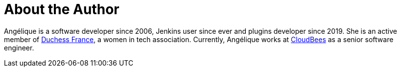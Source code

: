 = About the Author
:page-layout: author
:page-author_name: Angélique Jard (Henry)
:page-twitter: aHenryJard
:page-github: aHenryJard
:page-authoravatar: /site/avatars/ajard.jpg
:page-linkedin: angelique-henry


Angélique is a software developer since 2006, Jenkins user since ever and plugins developer since 2019. She is an active member of link:https://www.duchess-france.org[Duchess France], a women in tech association.
Currently, Angélique works at link:https://www.cloudbees.com[CloudBees] as a senior software engineer.